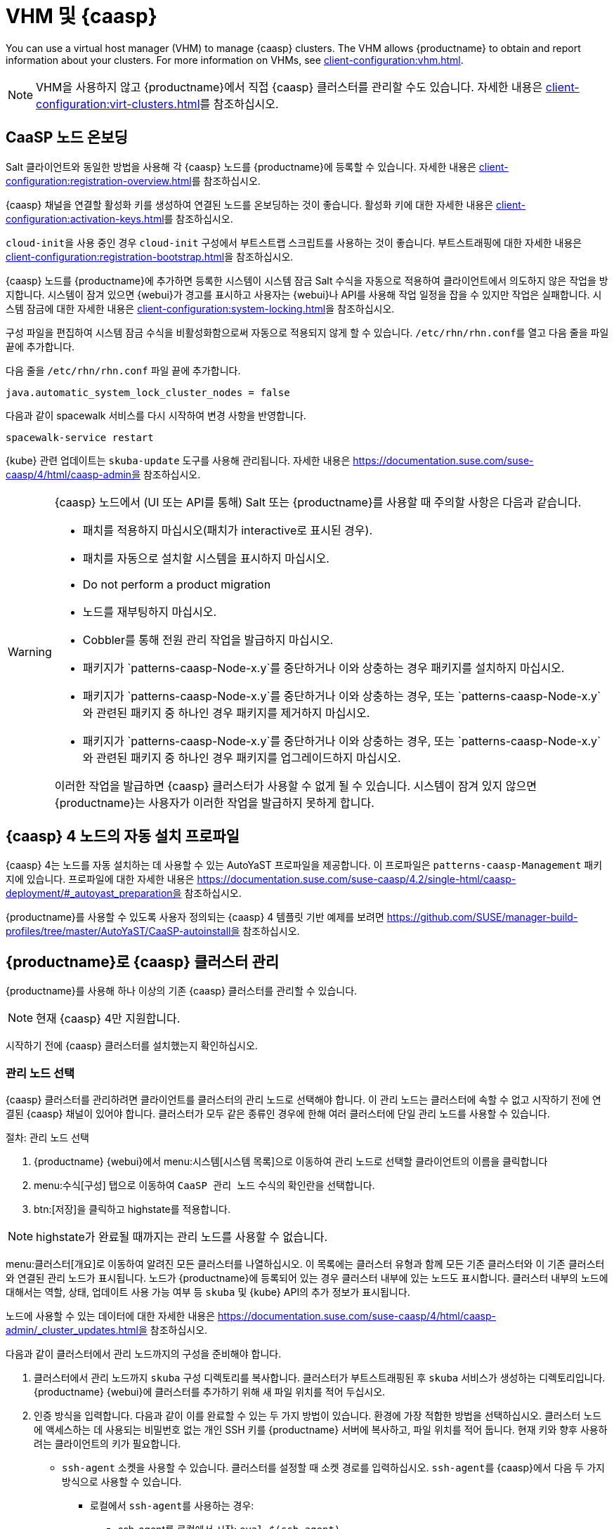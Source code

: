 [[vhm-caasp]]
= VHM 및 {caasp}

You can use a virtual host manager (VHM) to manage {caasp} clusters. The VHM allows {productname} to obtain and report information about your clusters. For more information on VHMs, see xref:client-configuration:vhm.adoc[].


[NOTE]
====
VHM을 사용하지 않고 {productname}에서 직접 {caasp} 클러스터를 관리할 수도 있습니다. 자세한 내용은 xref:client-configuration:virt-clusters.adoc[]를 참조하십시오.
====



== CaaSP 노드 온보딩

Salt 클라이언트와 동일한 방법을 사용해 각 {caasp} 노드를 {productname}에 등록할 수 있습니다. 자세한 내용은 xref:client-configuration:registration-overview.adoc[]를 참조하십시오.

{caasp} 채널을 연결할 활성화 키를 생성하여 연결된 노드를 온보딩하는 것이 좋습니다. 활성화 키에 대한 자세한 내용은 xref:client-configuration:activation-keys.adoc[]를 참조하십시오.

``cloud-init``을 사용 중인 경우 ``cloud-init`` 구성에서 부트스트랩 스크립트를 사용하는 것이 좋습니다. 부트스트래핑에 대한 자세한 내용은 xref:client-configuration:registration-bootstrap.adoc[]을 참조하십시오.

{caasp} 노드를 {productname}에 추가하면 등록한 시스템이 시스템 잠금 Salt 수식을 자동으로 적용하여 클라이언트에서 의도하지 않은 작업을 방지합니다. 시스템이 잠겨 있으면 {webui}가 경고를 표시하고 사용자는 {webui}나 API를 사용해 작업 일정을 잡을 수 있지만 작업은 실패합니다. 시스템 잠금에 대한 자세한 내용은 xref:client-configuration:system-locking.adoc[]을 참조하십시오.

구성 파일을 편집하여 시스템 잠금 수식을 비활성화함으로써 자동으로 적용되지 않게 할 수 있습니다. [path]``/etc/rhn/rhn.conf``를 열고 다음 줄을 파일 끝에 추가합니다.

다음 줄을 [path]``/etc/rhn/rhn.conf`` 파일 끝에 추가합니다.

----
java.automatic_system_lock_cluster_nodes = false
----

다음과 같이 spacewalk 서비스를 다시 시작하여 변경 사항을 반영합니다.

----
spacewalk-service restart
----

{kube} 관련 업데이트는 ``skuba-update`` 도구를 사용해 관리됩니다. 자세한 내용은 https://documentation.suse.com/suse-caasp/4/html/caasp-admin을 참조하십시오.


[WARNING]
====
{caasp} 노드에서 (UI 또는 API를 통해) Salt 또는 {productname}를 사용할 때 주의할 사항은 다음과 같습니다.

* 패치를 적용하지 마십시오(패치가 interactive로 표시된 경우).
* 패치를 자동으로 설치할 시스템을 표시하지 마십시오.
* Do not perform a product migration
* 노드를 재부팅하지 마십시오.
* Cobbler를 통해 전원 관리 작업을 발급하지 마십시오.
* 패키지가 `patterns-caasp-Node-x.y`를 중단하거나 이와 상충하는 경우 패키지를 설치하지 마십시오.
* 패키지가 `patterns-caasp-Node-x.y`를 중단하거나 이와 상충하는 경우, 또는 `patterns-caasp-Node-x.y`와 관련된 패키지 중 하나인 경우 패키지를 제거하지 마십시오.
* 패키지가 `patterns-caasp-Node-x.y`를 중단하거나 이와 상충하는 경우, 또는 `patterns-caasp-Node-x.y`와 관련된 패키지 중 하나인 경우 패키지를 업그레이드하지 마십시오.

이러한 작업을 발급하면 {caasp} 클러스터가 사용할 수 없게 될 수 있습니다. 시스템이 잠겨 있지 않으면 {productname}는 사용자가 이러한 작업을 발급하지 못하게 합니다.
====

== {caasp}{nbsp}4 노드의 자동 설치 프로파일

{caasp}{nbsp}4는 노드를 자동 설치하는 데 사용할 수 있는 AutoYaST 프로파일을 제공합니다. 이 프로파일은 ``patterns-caasp-Management`` 패키지에 있습니다. 프로파일에 대한 자세한 내용은 https://documentation.suse.com/suse-caasp/4.2/single-html/caasp-deployment/#_autoyast_preparation을 참조하십시오.

{productname}를 사용할 수 있도록 사용자 정의되는 {caasp}{nbsp}4 템플릿 기반 예제를 보려면 https://github.com/SUSE/manager-build-profiles/tree/master/AutoYaST/CaaSP-autoinstall을 참조하십시오.

== {productname}로 {caasp} 클러스터 관리

{productname}를 사용해 하나 이상의 기존 {caasp} 클러스터를 관리할 수 있습니다.

[NOTE]
====
현재 {caasp}{nbsp}4만 지원합니다.
====


시작하기 전에 {caasp} 클러스터를 설치했는지 확인하십시오.

=== 관리 노드 선택

{caasp} 클러스터를 관리하려면 클라이언트를 클러스터의 관리 노드로 선택해야 합니다. 이 관리 노드는 클러스터에 속할 수 없고 시작하기 전에 연결된 {caasp} 채널이 있어야 합니다. 클러스터가 모두 같은 종류인 경우에 한해 여러 클러스터에 단일 관리 노드를 사용할 수 있습니다.



.절차: 관리 노드 선택
. {productname} {webui}에서 menu:시스템[시스템 목록]으로 이동하여 관리 노드로 선택할 클라이언트의 이름을 클릭합니다
. menu:수식[구성] 탭으로 이동하여 ``CaaSP 관리 노드`` 수식의 확인란을 선택합니다.
. btn:[저장]을 클릭하고 highstate를 적용합니다.


[NOTE]
====
highstate가 완료될 때까지는 관리 노드를 사용할 수 없습니다.
====


menu:클러스터[개요]로 이동하여 알려진 모든 클러스터를 나열하십시오. 이 목록에는 클러스터 유형과 함께 모든 기존 클러스터와 이 기존 클러스터와 연결된 관리 노드가 표시됩니다. 노드가 {productname}에 등록되어 있는 경우 클러스터 내부에 있는 노드도 표시합니다. 클러스터 내부의 노드에 대해서는 역할, 상태, 업데이트 사용 가능 여부 등 ``skuba`` 및 {kube} API의 추가 정보가 표시됩니다.

노드에 사용할 수 있는 데이터에 대한 자세한 내용은 https://documentation.suse.com/suse-caasp/4/html/caasp-admin/_cluster_updates.html을 참조하십시오.

다음과 같이 클러스터에서 관리 노드까지의 구성을 준비해야 합니다.

. 클러스터에서 관리 노드까지 ``skuba`` 구성 디렉토리를 복사합니다.
    클러스터가 부트스트래핑된 후 ``skuba`` 서비스가 생성하는 디렉토리입니다. {productname} {webui}에 클러스터를 추가하기 위해 새 파일 위치를 적어 두십시오.

. 인증 방식을 입력합니다. 다음과 같이 이를 완료할 수 있는 두 가지 방법이 있습니다. 환경에 가장 적합한 방법을 선택하십시오.
클러스터 노드에 액세스하는 데 사용되는 비밀번호 없는 개인 SSH 키를 {productname} 서버에 복사하고, 파일 위치를 적어 둡니다. 현재 키와 향후 사용하려는 클라이언트의 키가 필요합니다.
  * ``ssh-agent`` 소켓을 사용할 수 있습니다. 클러스터를 설정할 때 소켓 경로를 입력하십시오. ``ssh-agent``를 {caasp}에서 다음 두 가지 방식으로 사용할 수 있습니다.

    ** 로컬에서 ``ssh-agent``를 사용하는 경우:
    *** ssh-agent를 로컬에서 시작: ``eval $(ssh-agent)``
    *** SSH 키 추가: ``ssh-add <key>``
    *** 에이전트에 액세스하는 데 사용되는 소켓은 ``$SSH_AGENT`` 환경 변수에서 사용할 수 있습니다.

    ** 다른 시스템에서 관리 노드로 `ssh-agent`를 전달하는 경우:

      *** 원본 시스템에서: ``ssh -A <management node>``. 소켓 경로는 ``$SSH_AGENT`` 환경 변수에서도 사용할 수 있습니다.

[NOTE]
====
``ssh-agent`` 방법을 사용 중인 경우 소켓의 경로는 새 ``ssh-agent``가 시작되거나 새 ``ssh -A`` 연결이 시작될 때마다 변경됩니다. ``ssh-agent`` 소켓 경로는 {productname} {webui}에서 언제든지 업데이트할 수 있습니다. SSH 액세스가 필요한 클러스터 작업을 시작할 때 소켓 경로가 무효화될 수도 있습니다.
====


=== 클러스터 관리

{productname}에서 클러스터를 관리하려면 {webui}에서 클러스터를 추가하십시오.



.절차: 기존 클러스터 추가
. {productname} {webui}에서 menu:클러스터[개요]로 이동하여 btn:[FIXME]를 추가합니다.
. 프롬프트의 지시에 따라 클러스터 유형 등 클러스터에 대한 정보를 입력하고 연결할 관리 노드를 선택합니다.
. 클러스터의 ``skuba`` 구성 파일 경로를 입력합니다.
. 사용하려는 비밀번호 없는 SSH 키 또는 ``ssh-agent`` 소켓의 경로를 입력합니다.
. 클러스터의 이름, 레이블 및 설명을 입력합니다.
. btn:[FIXME]를 클릭합니다.


{productname}로 관리하는 각 클러스터에 대해 해당 시스템 그룹이 생성됩니다. 기본적으로 시스템 그룹은 ``클러스터<cluster_name>``라고 합니다. 시스템 그룹을 새로 고침하여 노드 목록을 업데이트합니다. {productname}에 알려진 노드만 표시됩니다.


{productname}에서 menu:클러스터[개요]로 이동하여 삭제할 클러스터의 확인란을 선택 취소하고 btn:[클러스터 삭제]를 클릭하여 클러스터를 제거할 수 있습니다.


[IMPORTANT]
====
클러스터를 삭제하면 {productname}에서 클러스터가 제거되며 클러스터 노드는 삭제되지 않습니다. 클러스터에서 실행되는 워크로드는 인터럽트되지 않고 계속됩니다.
====



=== 노드 관리

{productname}에서 클러스터 생성을 완료하고 나면 클러스터 내에서 노드를 관리할 수 있습니다.

클러스터에 새 노드를 추가하기 전에 비밀번호 없는 SSH를 사용해 추가하려는 노드 또는 전달하려는 ``ssh-agent`` 소켓에 관리 노드가 액세스할 수 있는지 확인합니다.

추가하려는 노드가 {productname}에 등록되어 있고 {caasp} 채널이 할당되어 있는지도 확인해야 합니다.


.절차: 클러스터에 노드 추가
. {productname} {webui}에서 menu:클러스터[개요]로 이동하여 btn:[노드 조인]을 클릭합니다.
. 사용 가능한 노드 목록에서 추가할 노드를 선택합니다.
    사용 가능한 노드 목록은 {productname}에 등록된 노드, 관리 노드가 아닌 노드, 현재 클러스터의 일부가 아닌 노드만 포함합니다.
. 프롬프트의 지시에 따라 추가할 노드에 대해 {caasp} 파라미터를 입력합니다.
. 옵션: 추가할 노드에 대해서만 유효한 사용자 정의 ``ssh-agent`` 소켓을 지정합니다.
. btn:[저장]을 클릭하여 노드 추가 작업의 일정을 잡습니다.
    이 작업 중에 {productname}는 바꾸기를 비활성화하여 노드를 조인할 준비를 한 다음, 노드를 클러스터에 조인합니다.



.절차: 클러스터에서 노드 제거
. {productname} {webui}에서 menu:클러스터[개요]로 이동하여 제거할 노드의 확인란을 선택한 다음, btn:[노드 제거]를 클릭합니다.
. 프롬프트의 지시에 따라 제거할 노드에 대해 파라미터를 정의합니다.
. 옵션: 제거할 노드에 대해서만 유효한 사용자 정의 ``ssh-agent`` 소켓을 지정합니다.
. btn:[저장]을 클릭하여 노드 제거 작업의 일정을 잡습니다.

노드 제거에 대한 자세한 내용은 https://documentation.suse.com/suse-caasp/4/single-html/caasp-admin/#_permanent_removal을 참조하십시오.



==== 클러스터 업그레이드

클러스터에 사용 가능한 업데이트가 있는 경우 {productname}를 사용해 업그레이드 일정을 잡고 업그레이드를 관리할 수 있습니다.

{productname}는 먼저 모든 제어 플레인을 업그레이드한 다음, 작업자를 업그레이드합니다. 자세한 내용은 https://documentation.suse.com/suse-caasp/4.2/single-html/caasp-admin/#_cluster_updates를 참조하십시오.


.절차: 클러스터 업그레이드
. {productname} {webui}에서 menu:클러스터[개요]로 이동하여 업그레이드할 클러스터를 클릭합니다.
. 옵션: 업그레이드를 위해 사용자 정의하는 데 사용할 수 있는 {caasp} 파라미터가 없습니다.
    하지만 업그레이드할 노드에 대해서만 유효한 사용자 정의 ``ssh-agent`` 소켓을 지정할 수 있습니다.
. btn:[저장]을 클릭하여 클러스터 업그레이드 작업의 일정을 잡습니다.


[NOTE]
====
{productname}는 클러스터 업그레이드를 위해 ``skuba``와만 상호 작용합니다. 필요한 다른 작업(예: 구성 변경)은 {productname}가 발급하지 않습니다.
====


업그레이드에 대한 자세한 내용은 https://www.suse.com/releasenotes/x86_64/SUSE-CAASP/4를 참조하십시오.
